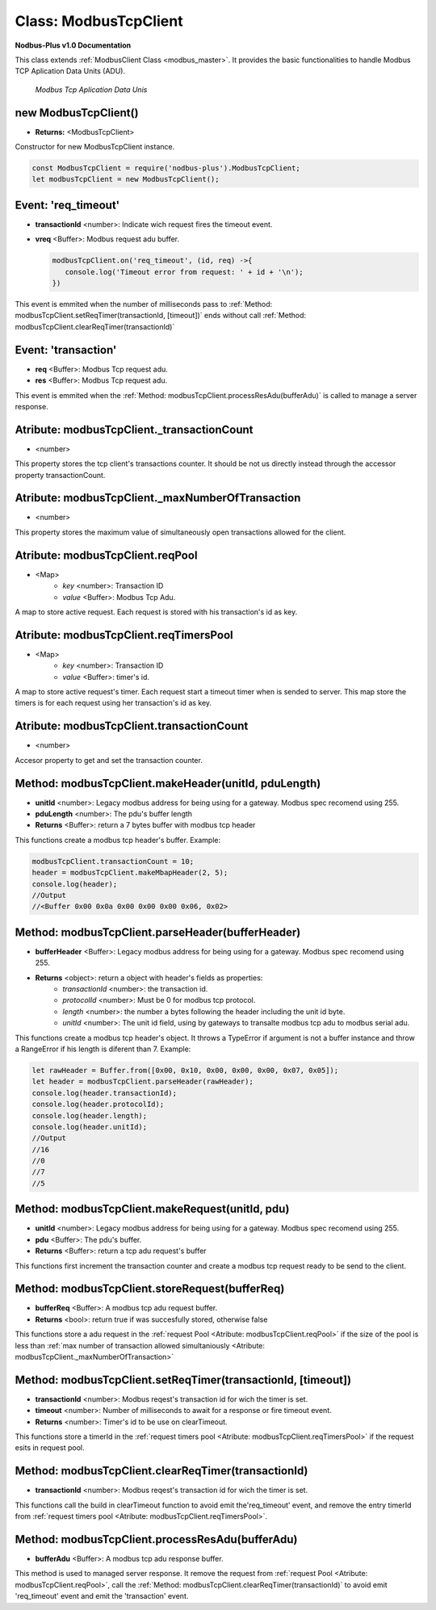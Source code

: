 .. _modbus_tcp_master:

Class: ModbusTcpClient
======================

**Nodbus-Plus v1.0 Documentation**

This class extends :ref:`ModbusClient Class <modbus_master>`. It provides the basic functionalities to handle Modbus TCP Aplication Data Units (ADU).

.. Figure:: /images/tcp_adu.png

   *Modbus Tcp Aplication Data Unis*

new ModbusTcpClient()
---------------------

* **Returns:** <ModbusTcpClient>

Constructor for new ModbusTcpClient instance.

.. code-block:: javascript

      const ModbusTcpClient = require('nodbus-plus').ModbusTcpClient;
      let modbusTcpClient = new ModbusTcpClient();

    
Event: 'req_timeout'
--------------------

* **transactionId** <number>: Indicate wich request fires the timeout event. 
* **vreq** <Buffer>: Modbus request adu buffer.

  .. code-block:: javascript

      modbusTcpClient.on('req_timeout', (id, req) ->{
         console.log('Timeout error from request: ' + id + '\n');
      })

This event is emmited when the number of milliseconds pass to :ref:`Method: modbusTcpClient.setReqTimer(transactionId, [timeout])` ends without call 
:ref:`Method: modbusTcpClient.clearReqTimer(transactionId)`

Event: 'transaction'
--------------------

* **req** <Buffer>: Modbus Tcp request adu. 
* **res** <Buffer>: Modbus Tcp request adu.

  

This event is emmited when the :ref:`Method: modbusTcpClient.processResAdu(bufferAdu)` is called to manage a server response.


Atribute: modbusTcpClient._transactionCount
--------------------------------------------

* <number>

This property stores the tcp client's transactions counter. It should be not us directly instead through the accessor property transactionCount. 

Atribute: modbusTcpClient._maxNumberOfTransaction
-------------------------------------------------

* <number>

This property stores the maximum value of simultaneously open transactions allowed for the client.

Atribute: modbusTcpClient.reqPool
-----------------------------------------

* <Map>
    * *key* <number>: Transaction ID
    * *value* <Buffer>: Modbus Tcp Adu.

A map to store active request. Each request is stored with his transaction's id as key.

Atribute: modbusTcpClient.reqTimersPool
----------------------------------------------

* <Map>
    * *key* <number>: Transaction ID
    * *value* <Buffer>: timer's id.

A map to store active request's timer. Each request start a timeout timer when is sended to server. This map store the timers is for each request using her transaction's id as key.

Atribute: modbusTcpClient.transactionCount
-------------------------------------------

* <number>
   
Accesor property to get and set the transaction counter.


Method: modbusTcpClient.makeHeader(unitId, pduLength)
---------------------------------------------------------

* **unitId** <number>: Legacy modbus address for being using for a gateway. Modbus spec recomend using 255.
* **pduLength** <number>: The pdu's buffer length
* **Returns** <Buffer>: return a 7 bytes buffer with modbus tcp header

This functions create a modbus tcp header's buffer. Example:

.. code-block:: javascript
      
      modbusTcpClient.transactionCount = 10;
      header = modbusTcpClient.makeMbapHeader(2, 5);
      console.log(header);
      //Output
      //<Buffer 0x00 0x0a 0x00 0x00 0x00 0x06, 0x02>

Method: modbusTcpClient.parseHeader(bufferHeader)
---------------------------------------------------------

* **bufferHeader** <Buffer>: Legacy modbus address for being using for a gateway. Modbus spec recomend using 255.
* **Returns** <object>: return a object with header's fields as properties:
    * *transactionId* <number>: the transaction id.
    * *protocolId* <number>: Must be 0 for modbus tcp protocol.
    * *length* <number>: the number a bytes following the header including the unit id byte.
    * *unitId* <number>: The unit id field, using by gateways to transalte modbus tcp adu to modbus serial adu.

This functions create a modbus tcp header's object. It throws a TypeError if argument is not a buffer instance and throw a RangeError if his length is diferent than 7. Example:

.. code-block:: javascript
      
      let rawHeader = Buffer.from([0x00, 0x10, 0x00, 0x00, 0x00, 0x07, 0x05]);
      let header = modbusTcpClient.parseHeader(rawHeader);
      console.log(header.transactionId);
      console.log(header.protocolId);
      console.log(header.length);
      console.log(header.unitId);
      //Output
      //16
      //0
      //7
      //5


Method: modbusTcpClient.makeRequest(unitId, pdu)
---------------------------------------------------------

* **unitId** <number>: Legacy modbus address for being using for a gateway. Modbus spec recomend using 255.
* **pdu** <Buffer>: The pdu's buffer.
* **Returns** <Buffer>: return a tcp adu request's buffer

This functions first increment the transaction counter and create a modbus tcp request ready to be send to the client.

Method: modbusTcpClient.storeRequest(bufferReq)
---------------------------------------------------------

* **bufferReq** <Buffer>: A modbus tcp adu request buffer.
* **Returns** <bool>: return true if was succesfully stored, otherwise false

This functions store a adu request in the :ref:`request Pool <Atribute: modbusTcpClient.reqPool>` if the size of the pool is less than
:ref:`max number of transaction allowed simultaniously <Atribute: modbusTcpClient._maxNumberOfTransaction>`

Method: modbusTcpClient.setReqTimer(transactionId, [timeout])
-------------------------------------------------------------

* **transactionId** <number>: Modbus reqest's transaction id for wich the timer is set.
* **timeout** <number>: Number of milliseconds to await for a response or fire timeout event.
* **Returns** <number>: Timer's id to be use on clearTimeout.

This functions store a timerId in the :ref:`request timers pool <Atribute: modbusTcpClient.reqTimersPool>` if the request esits in request pool.


Method: modbusTcpClient.clearReqTimer(transactionId)
-------------------------------------------------------------

* **transactionId** <number>: Modbus reqest's transaction id for wich the timer is set.


This functions call the build in clearTimeout function to avoid emit the'req_timeout' event, and remove the entry timerId from :ref:`request timers pool <Atribute: modbusTcpClient.reqTimersPool>`.


Method: modbusTcpClient.processResAdu(bufferAdu)
---------------------------------------------------------

* **bufferAdu** <Buffer>: A modbus tcp adu response buffer.


This method is used to managed server response. It remove the request from :ref:`request Pool <Atribute: modbusTcpClient.reqPool>`, call 
the :ref:`Method: modbusTcpClient.clearReqTimer(transactionId)` to avoid emit 'req_timeout' event and emit the 'transaction' event.